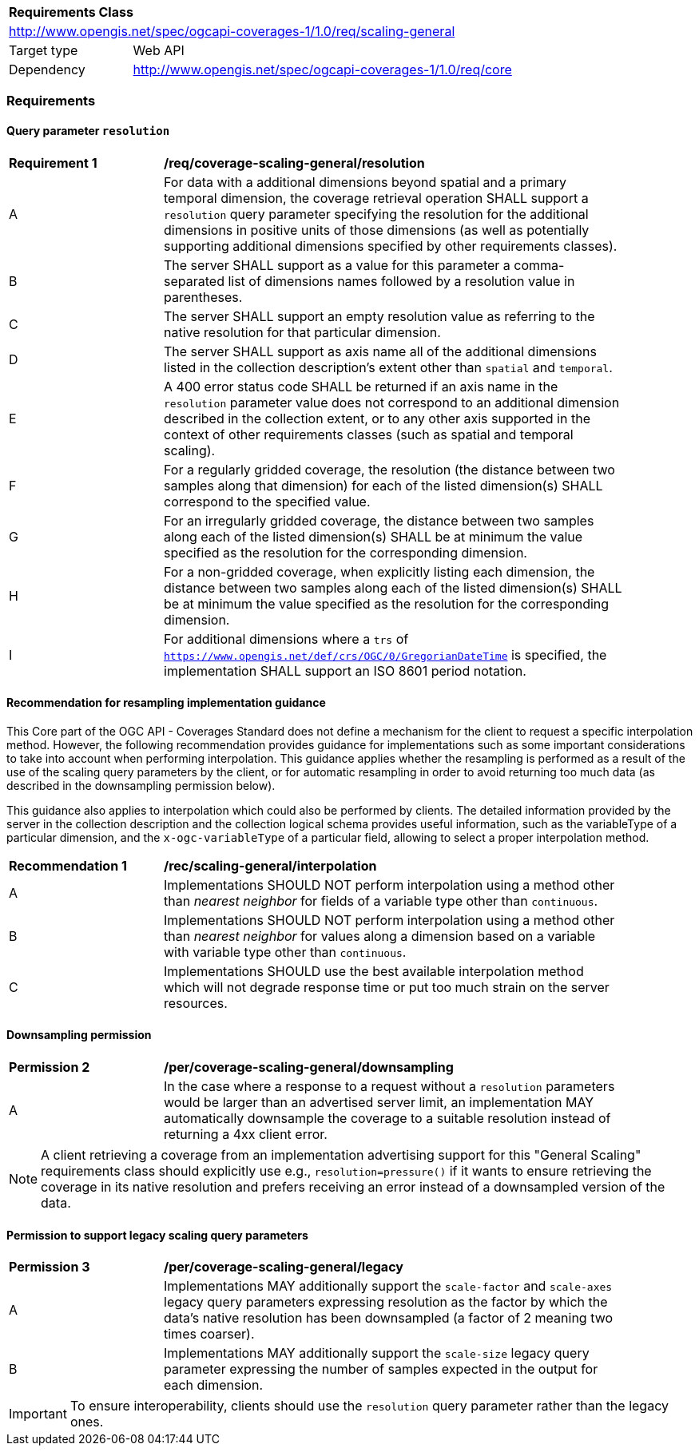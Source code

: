 [[rc_table_scaling_general]]
[cols="1,4",width="90%"]
|===
2+|*Requirements Class*
2+|http://www.opengis.net/spec/ogcapi-coverages-1/1.0/req/scaling-general
|Target type |Web API
|Dependency  |http://www.opengis.net/spec/ogcapi-coverages-1/1.0/req/core
|===

=== Requirements

==== Query parameter `resolution`

[[req_coverage_scaling-general-resolution]]
[width="90%",cols="2,6a"]
|===
^|*Requirement {counter:req-id}* |*/req/coverage-scaling-general/resolution*
^|A |For data with a additional dimensions beyond spatial and a primary temporal dimension, the coverage retrieval operation SHALL support a `resolution` query parameter
specifying the resolution for the additional dimensions in positive units of those dimensions (as well as potentially supporting additional dimensions specified by other requirements classes).
^|B |The server SHALL support as a value for this parameter a comma-separated list of dimensions names followed by a resolution value in parentheses.
^|C |The server SHALL support an empty resolution value as referring to the native resolution for that particular dimension.
^|D |The server SHALL support as axis name all of the additional dimensions listed in the collection description's extent other than `spatial` and `temporal`.
^|E |A 400 error status code SHALL be returned if an axis name in the `resolution` parameter value does not correspond to an additional dimension described in the collection extent,
or to any other axis supported in the context of other requirements classes (such as spatial and temporal scaling).
^|F |For a regularly gridded coverage, the resolution (the distance between two samples along that dimension) for each of the listed dimension(s) SHALL correspond to the specified value.
^|G |For an irregularly gridded coverage, the distance between two samples along each of the listed dimension(s) SHALL be at minimum the value specified as the resolution for the corresponding dimension.
^|H |For a non-gridded coverage, when explicitly listing each dimension, the distance between two samples along each of the listed dimension(s) SHALL be at minimum the value specified as the resolution
for the corresponding dimension.
^|I |For additional dimensions where a `trs` of `https://www.opengis.net/def/crs/OGC/0/GregorianDateTime` is specified, the implementation SHALL support an ISO 8601 period notation.
|===

[[scaling-general-resampling-recommendation]]
==== Recommendation for resampling implementation guidance

This Core part of the OGC API - Coverages Standard does not define a mechanism for the client to request a specific interpolation method.
However, the following recommendation provides guidance for implementations such as some important considerations to take into account when performing interpolation.
This guidance applies whether the resampling is performed as a result of the use of the scaling query parameters by the client,
or for automatic resampling in order to avoid returning too much data (as described in the downsampling permission below).

This guidance also applies to interpolation which could also be performed by clients.
The detailed information provided by the server in the collection description and the collection logical schema provides useful information,
such as the variableType of a particular dimension, and the `x-ogc-variableType` of a particular field, allowing to select a proper interpolation method.

[[rec_coverage_scaling-general-interpolation]]
[width="90%",cols="2,6a"]
|===
^|*Recommendation {counter:per-id}* |*/rec/scaling-general/interpolation*
^|A | Implementations SHOULD NOT perform interpolation using a method other than _nearest neighbor_ for fields of a variable type other than `continuous`.
^|B | Implementations SHOULD NOT perform interpolation using a method other than _nearest neighbor_ for values along a dimension based on a variable with variable type other than `continuous`.
^|C | Implementations SHOULD use the best available interpolation method which will not degrade response time or put too much strain on the server resources.
|===

==== Downsampling permission

[[per_coverage_scaling-general-permission]]
[width="90%",cols="2,6a"]
|===
^|*Permission {counter:per-id}* |*/per/coverage-scaling-general/downsampling*
^|A |In the case where a response to a request without a `resolution` parameters would be larger than an advertised server limit, an implementation
MAY automatically downsample the coverage to a suitable resolution instead of returning a 4xx client error.
|===

NOTE: A client retrieving a coverage from an implementation advertising support for this "General Scaling" requirements class should explicitly use e.g., `resolution=pressure()` if it wants to ensure
retrieving the coverage in its native resolution and prefers receiving an error instead of a downsampled version of the data.

==== Permission to support legacy scaling query parameters

[[per_coverage_scaling-general-permission-legacy]]
[width="90%",cols="2,6a"]
|===
^|*Permission {counter:per-id}* |*/per/coverage-scaling-general/legacy*
^|A |Implementations MAY additionally support the `scale-factor` and `scale-axes` legacy query parameters expressing resolution as the factor by which the data's native resolution has been downsampled (a factor of 2 meaning two times coarser).
^|B |Implementations MAY additionally support the `scale-size` legacy query parameter expressing the number of samples expected in the output for each dimension.
|===

IMPORTANT: To ensure interoperability, clients should use the `resolution` query parameter rather than the legacy ones.
